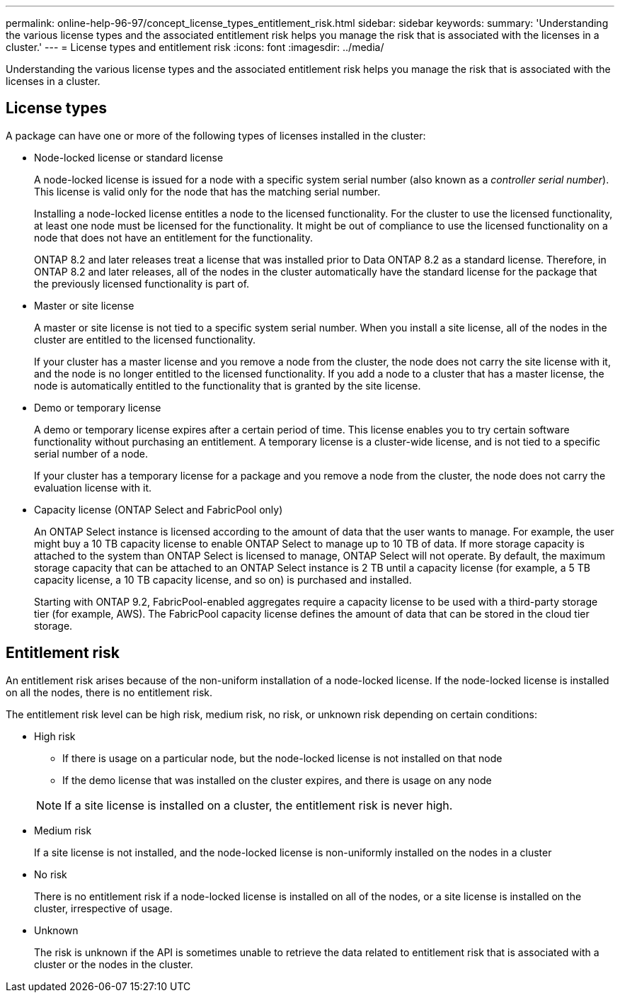 ---
permalink: online-help-96-97/concept_license_types_entitlement_risk.html
sidebar: sidebar
keywords: 
summary: 'Understanding the various license types and the associated entitlement risk helps you manage the risk that is associated with the licenses in a cluster.'
---
= License types and entitlement risk
:icons: font
:imagesdir: ../media/

[.lead]
Understanding the various license types and the associated entitlement risk helps you manage the risk that is associated with the licenses in a cluster.

== License types

A package can have one or more of the following types of licenses installed in the cluster:

* Node-locked license or standard license
+
A node-locked license is issued for a node with a specific system serial number (also known as a _controller serial number_). This license is valid only for the node that has the matching serial number.
+
Installing a node-locked license entitles a node to the licensed functionality. For the cluster to use the licensed functionality, at least one node must be licensed for the functionality. It might be out of compliance to use the licensed functionality on a node that does not have an entitlement for the functionality.
+
ONTAP 8.2 and later releases treat a license that was installed prior to Data ONTAP 8.2 as a standard license. Therefore, in ONTAP 8.2 and later releases, all of the nodes in the cluster automatically have the standard license for the package that the previously licensed functionality is part of.

* Master or site license
+
A master or site license is not tied to a specific system serial number. When you install a site license, all of the nodes in the cluster are entitled to the licensed functionality.
+
If your cluster has a master license and you remove a node from the cluster, the node does not carry the site license with it, and the node is no longer entitled to the licensed functionality. If you add a node to a cluster that has a master license, the node is automatically entitled to the functionality that is granted by the site license.

* Demo or temporary license
+
A demo or temporary license expires after a certain period of time. This license enables you to try certain software functionality without purchasing an entitlement. A temporary license is a cluster-wide license, and is not tied to a specific serial number of a node.
+
If your cluster has a temporary license for a package and you remove a node from the cluster, the node does not carry the evaluation license with it.

* Capacity license (ONTAP Select and FabricPool only)
+
An ONTAP Select instance is licensed according to the amount of data that the user wants to manage. For example, the user might buy a 10 TB capacity license to enable ONTAP Select to manage up to 10 TB of data. If more storage capacity is attached to the system than ONTAP Select is licensed to manage, ONTAP Select will not operate. By default, the maximum storage capacity that can be attached to an ONTAP Select instance is 2 TB until a capacity license (for example, a 5 TB capacity license, a 10 TB capacity license, and so on) is purchased and installed.
+
Starting with ONTAP 9.2, FabricPool-enabled aggregates require a capacity license to be used with a third-party storage tier (for example, AWS). The FabricPool capacity license defines the amount of data that can be stored in the cloud tier storage.

== Entitlement risk

An entitlement risk arises because of the non-uniform installation of a node-locked license. If the node-locked license is installed on all the nodes, there is no entitlement risk.

The entitlement risk level can be high risk, medium risk, no risk, or unknown risk depending on certain conditions:

* High risk
 ** If there is usage on a particular node, but the node-locked license is not installed on that node
 ** If the demo license that was installed on the cluster expires, and there is usage on any node

+
[NOTE]
====
If a site license is installed on a cluster, the entitlement risk is never high.
====
* Medium risk
+
If a site license is not installed, and the node-locked license is non-uniformly installed on the nodes in a cluster

* No risk
+
There is no entitlement risk if a node-locked license is installed on all of the nodes, or a site license is installed on the cluster, irrespective of usage.

* Unknown
+
The risk is unknown if the API is sometimes unable to retrieve the data related to entitlement risk that is associated with a cluster or the nodes in the cluster.
